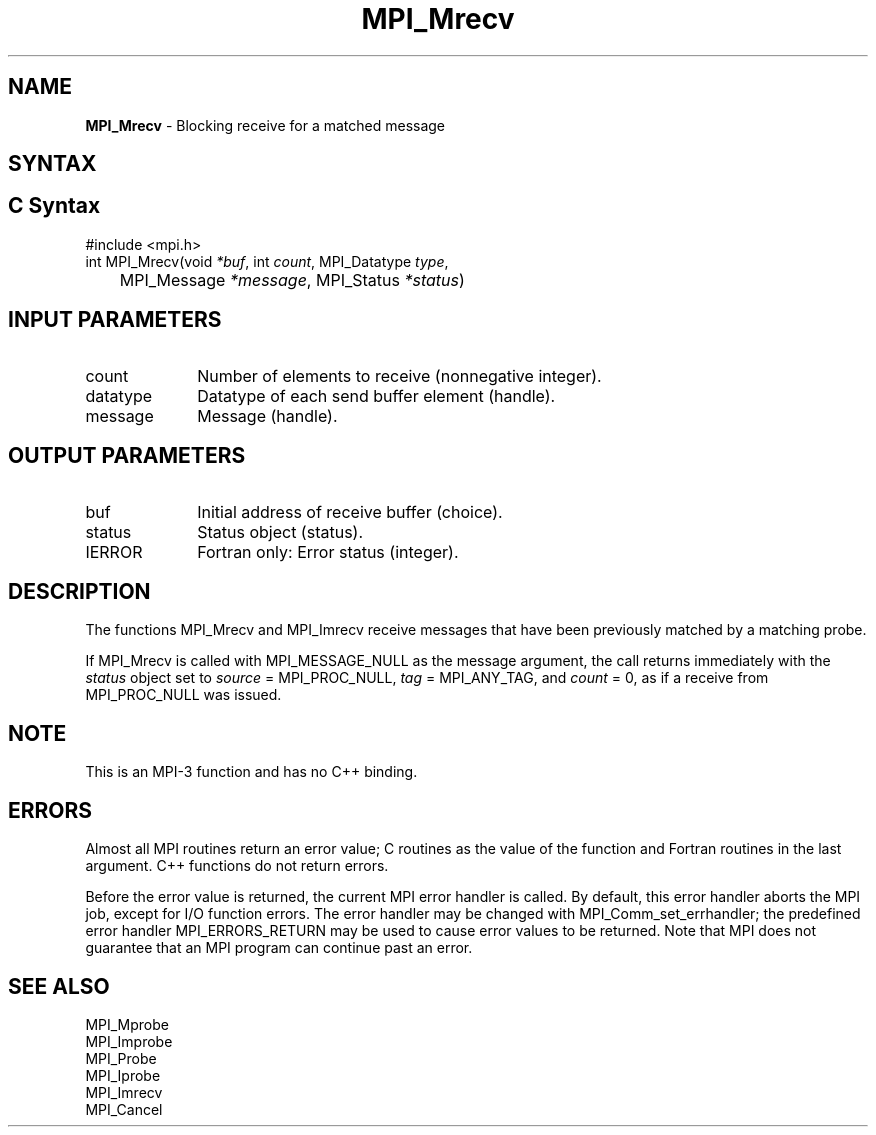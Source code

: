 .\" -*- nroff -*-
.\" Copyright 2012 Cisco Systems, Inc.  All rights reserved.
.\" Copyright 2006-2008 Sun Microsystems, Inc.
.\" Copyright (c) 1996 Thinking Machines Corporation
.\" $COPYRIGHT$
.TH MPI_Mrecv 3 "May 07, 2018" "3.1.0" "Open MPI"
.SH NAME
\fBMPI_Mrecv\fP \- Blocking receive for a matched message

.SH SYNTAX
.ft R
.SH C Syntax
.nf
#include <mpi.h>
int MPI_Mrecv(void \fI*buf\fP, int\fI count\fP, MPI_Datatype\fI type\fP,
	MPI_Message\fI *message\fP, MPI_Status\fI *status\fP)

.fi
.SH INPUT PARAMETERS
.ft R
.TP 1i
count
Number of elements to receive (nonnegative integer).
.TP 1i
datatype
Datatype of each send buffer element (handle).
.TP 1i
message
Message (handle).

.SH OUTPUT PARAMETERS
.ft R
.TP 1i
buf
Initial address of receive buffer (choice).
.TP 1i
status
Status object (status).
.TP 1i
IERROR
Fortran only: Error status (integer).

.SH DESCRIPTION
.ft R
The functions MPI_Mrecv and MPI_Imrecv receive messages that have been
previously matched by a matching probe.
.sp
If MPI_Mrecv is called with MPI_MESSAGE_NULL as the message argument,
the call returns immediately with the \fIstatus\fP object set to
\fIsource\fP = MPI_PROC_NULL, \fItag\fP = MPI_ANY_TAG, and \fIcount\fP
= 0, as if a receive from MPI_PROC_NULL was issued.

.SH NOTE
This is an MPI-3 function and has no C++ binding.

.SH ERRORS
Almost all MPI routines return an error value; C routines as the value
of the function and Fortran routines in the last argument. C++
functions do not return errors.
.sp
Before the error value is returned, the current MPI error handler is
called. By default, this error handler aborts the MPI job, except for
I/O function errors. The error handler may be changed with
MPI_Comm_set_errhandler; the predefined error handler
MPI_ERRORS_RETURN may be used to cause error values to be
returned. Note that MPI does not guarantee that an MPI program can
continue past an error.

.SH SEE ALSO
.ft R
.nf
MPI_Mprobe
MPI_Improbe
MPI_Probe
MPI_Iprobe
MPI_Imrecv
MPI_Cancel

